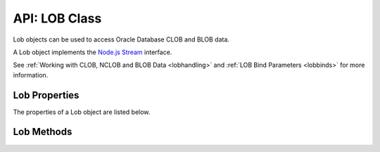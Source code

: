 .. _lobclass:

**************
API: LOB Class
**************

Lob objects can be used to access Oracle Database CLOB and BLOB data.

A Lob object implements the `Node.js
Stream <https://nodejs.org/api/stream.html>`__ interface.

See :ref:`Working with CLOB, NCLOB and BLOB Data <lobhandling>` and :ref:`LOB
Bind Parameters <lobbinds>` for more information.

.. _lobproperties:

Lob Properties
==============

The properties of a Lob object are listed below.

.. attribute:: lob.chunkSize

    This read-only property is a number which corresponds to the size used by
    the Oracle LOB layer when accessing or modifying the LOB value.

.. attribute:: lob.length

    This read-only property is a number which specifies the length of a
    queried LOB in bytes (for BLOBs) or characters (for CLOBs and NCLOBs).

.. attribute:: lob.pieceSize

    This read-only property is a number which specifies the number of bytes
    (for BLOBs) or characters (for CLOBs and NCOBs) to read for each Stream
    ``data`` event of a queried LOB.

    The default value is :attr:`chunkSize <lob.chunkSize>`.

    For efficiency, it is recommended that ``pieceSize`` be a multiple of
    ``chunkSize``.

    The property should not be reset in the middle of streaming since data
    will be lost when internal buffers are resized.

    The maximum value for ``pieceSize`` is limited to the value of UINT_MAX.

.. attribute:: lob.type

    This read-only attribute is a number that shows the type of Lob being
    used. It will have the value of one of the constants
    :ref:`oracledb.BLOB <oracledbconstantsnodbtype>`,
    :ref:`oracledb.CLOB <oracledbconstantsnodbtype>` or
    :ref:`oracledb.NCLOB <oracledbconstantsnodbtype>`. The value is
    derived from the bind type when using :ref:`LOB bind
    variables <lobbinds>`, or from the column type when a LOB is returned
    by a query.

.. _lobmethods:

Lob Methods
===========

.. method:: lob.close()

    **Note: this method is deprecated
    and**\ :meth:`lob.destroy()`\ **should be used instead.**

    **Promise**::

        promise = close();

    Explicitly closes a Lob.

    Lobs created with :meth:`connection.createLob()` should be
    explicitly closed when no longer needed. This frees resources in
    node-oracledb and in Oracle Database.

    Persistent or temporary Lobs returned from the database may also be
    closed as long as streaming is not currently happening. Note these Lobs
    are automatically closed when streamed to completion or used as the
    source for an IN OUT bind. If you try to close a Lob being used for
    streaming you will get the error *NJS-023: concurrent operations on a
    Lob are not allowed*.

    The ``lob.close()`` method emits the `Node.js
    Stream <https://nodejs.org/api/stream.html>`__ ``close`` event unless
    the Lob has already been explicitly or automatically closed.

    The connection must be open when calling ``lob.close()`` on a temporary
    LOB, such as those created by ``createLob()``.

    Once a Lob is closed, it cannot be bound.

    See :ref:`Closing Lobs <closinglobs>` for more information.

    If you are using the callback programming style:

    **Callback**::

        close(function(Error error){});

    The parameters of the callback function ``function(Error error)`` are:

    .. list-table-with-summary::
        :header-rows: 1
        :class: wy-table-responsive
        :align: center
        :widths: 15 30
        :summary: The first column displays the callback function parameter.
         The second column displays the description of the parameter.

        * - Callback Function Parameter
          - Description
        * - Error ``error``
          - If ``close()`` succeeds, ``error`` is NULL. If an error occurs,
            then ``error`` contains the :ref:`error message <errorobj>`.

.. method:: lob.destroy()

    ::

        destroy([Error error]);

    This synchronous method explicitly destroys a Lob.

    Lobs created with :meth:`connection.createLob()` should be
    explicitly closed with ``lob.destroy()`` when no longer needed. This
    frees resources in node-oracledb and in Oracle Database.

    Persistent or temporary Lobs returned from the database may also be
    closed with ``lob.destroy()``. Note these Lobs are automatically closed
    when streamed to completion or used as the source for an IN OUT bind.

    The ``lob.destroy()`` method emits the `Node.js
    Stream <https://nodejs.org/api/stream.html>`__ ``close`` event.

    Once a Lob is destroyed, it cannot be used.

    See :ref:`Closing Lobs <closinglobs>` for more information.

    The parameters of the ``lob.destroy()`` method are:

    .. list-table-with-summary:: lob.destroy() Parameters
        :header-rows: 1
        :class: wy-table-responsive
        :align: center
        :widths: 15 30
        :summary: The first column displays the parameter. The second column
          displays the data type of the parameter. The third column displays
          the description of the parameter.

        * - Parameter
          - Description
        * - Error ``error``
          - This optional parameter is used for the error emitted in an
            ``error`` event.

.. method:: lob.getData()

    **Promise**::

        promise = getData();

    Returns all the LOB data. CLOBs and NCLOBs will be returned as strings.
    BLOBs will be returned as a Buffer. This method is usable for LOBs up to
    1 GB in length.

    For queries returning LOB columns, it can be more efficient to use
    :attr:`~oracledb.fetchAsString`, :attr:`~oracledb.fetchAsBuffer`, or
    :ref:`fetchInfo <propexecfetchinfo>` instead of ``lob.getData()``.

    Note it is an asynchronous method and requires a round-trip to the
    database:

    .. code:: javascript

        const data = await myLob.getData();

    .. versionadded:: 4.0

    If you are using the callback programming style:

    **Callback**::

        getData(function(Error error, String data));
        getData(function(Error error, Buffer data));

    The parameters of the callback function
    ``function(Error error, String data)`` are:

    .. list-table-with-summary::
        :header-rows: 1
        :class: wy-table-responsive
        :align: center
        :widths: 15 30
        :summary: The first column displays the callback function parameter.
          The second column displays the description of the parameter.

        * - Callback Function Parameter
          - Description
        * - Error ``error``
          - If ``getData()`` succeeds, ``error`` is NULL. If an error occurs,
            then ``error`` contains the :ref:`error message <errorobj>`.
        * - String ``data`` or Buffer ``data``
          - The value of the LOB.
